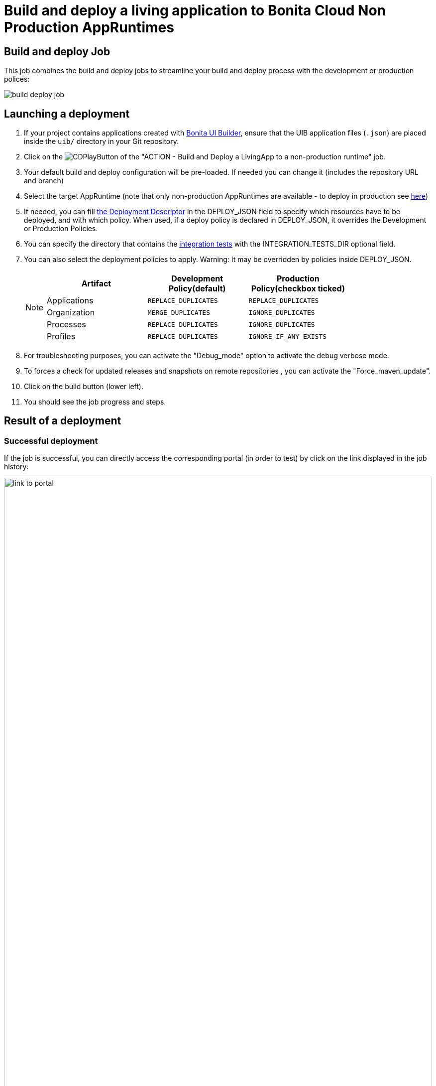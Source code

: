 = Build and deploy a living application to Bonita Cloud Non Production AppRuntimes
:description:  Explain how to build and deploy a living application to Bonita Cloud Non Production AppRuntimes
:page-aliases: ROOT:Continuous_Delivery_Build_and_deploy.adoc

== Build and deploy Job

This job combines the build and deploy jobs to streamline your build and deploy process with the development or production polices:

image:build-deploy-job.png[]

== Launching a deployment

. If your project contains applications created with xref:bonita:ROOT:applications/ui-builder/bonita-ui-builder[Bonita UI Builder], ensure that the UIB application files (`.json`) are placed inside the `uib/` directory in your Git repository.
. Click on the image:jenkins-play-button.png[CDPlayButton] of the "ACTION - Build and Deploy a LivingApp to a non-production runtime" job.
. Your default build and deploy configuration will be pre-loaded. If needed you can change it (includes the repository URL and branch)
. Select the target AppRuntime (note that only non-production AppRuntimes are available - to deploy in production see xref:living-application//deploying-to-bonita-cloud.adoc[here])
. If needed, you can fill xref:{bcdVersion}@bcd:ROOT:deployer.adoc#deployment_descriptor_file[the Deployment Descriptor] in the DEPLOY_JSON field to specify which resources have to be deployed, and with which policy. When used, if a deploy policy is declared in DEPLOY_JSON, it overrides the Development or Production Policies.
. You can specify the directory that contains the xref:living-application/test-a-living-application.adoc[integration tests] with the INTEGRATION_TESTS_DIR optional field.
. You can also select the deployment policies to apply. Warning: It may be overridden by policies inside DEPLOY_JSON.
+
[NOTE]
====

|===
| Artifact | Development Policy(default) | Production Policy(checkbox ticked)

| Applications
| `REPLACE_DUPLICATES`
| `REPLACE_DUPLICATES`

| Organization
| `MERGE_DUPLICATES`
| `IGNORE_DUPLICATES`

| Processes
| `REPLACE_DUPLICATES`
| `IGNORE_DUPLICATES`

| Profiles
| `REPLACE_DUPLICATES`
| `IGNORE_IF_ANY_EXISTS`
|===

====
+
. For troubleshooting purposes, you can activate the "Debug_mode" option to activate the debug verbose mode.
. To forces a check for updated releases and snapshots on remote repositories , you can activate the "Force_maven_update".
. Click on the build button (lower left).
. You should see the job progress and steps.

== Result of a deployment

=== Successful deployment

If the job is successful, you can directly access the corresponding portal (in order to test) by click on the link displayed in the job history:

image:link-to-portal.png[,100%]

=== Failed deployment

If the job fails, then you need to open its logs to understand the issues.
